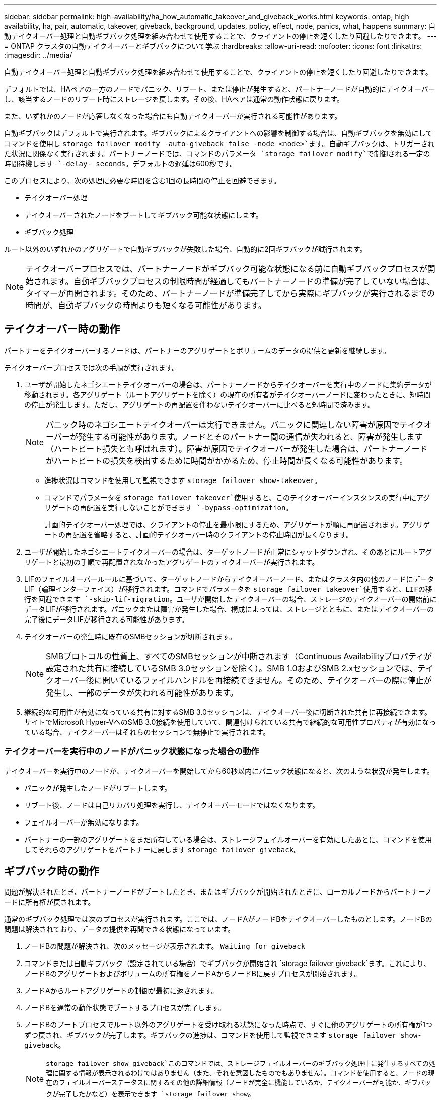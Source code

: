 ---
sidebar: sidebar 
permalink: high-availability/ha_how_automatic_takeover_and_giveback_works.html 
keywords: ontap, high availability, ha, pair, automatic, takeover, giveback, background, updates, policy, effect, node, panics, what, happens 
summary: 自動テイクオーバー処理と自動ギブバック処理を組み合わせて使用することで、クライアントの停止を短くしたり回避したりできます。 
---
= ONTAP クラスタの自動テイクオーバーとギブバックについて学ぶ
:hardbreaks:
:allow-uri-read: 
:nofooter: 
:icons: font
:linkattrs: 
:imagesdir: ../media/


[role="lead"]
自動テイクオーバー処理と自動ギブバック処理を組み合わせて使用することで、クライアントの停止を短くしたり回避したりできます。

デフォルトでは、HAペアの一方のノードでパニック、リブート、または停止が発生すると、パートナーノードが自動的にテイクオーバーし、該当するノードのリブート時にストレージを戻します。その後、HAペアは通常の動作状態に戻ります。

また、いずれかのノードが応答しなくなった場合にも自動テイクオーバーが実行される可能性があります。

自動ギブバックはデフォルトで実行されます。ギブバックによるクライアントへの影響を制御する場合は、自動ギブバックを無効にしてコマンドを使用し `storage failover modify -auto-giveback false -node <node>`ます。自動ギブバックは、トリガーされた状況に関係なく実行されます。パートナーノードでは、コマンドのパラメータ `storage failover modify`で制御される一定の時間待機します `-delay- seconds`。デフォルトの遅延は600秒です。

このプロセスにより、次の処理に必要な時間を含む1回の長時間の停止を回避できます。

* テイクオーバー処理
* テイクオーバーされたノードをブートしてギブバック可能な状態にします。
* ギブバック処理


ルート以外のいずれかのアグリゲートで自動ギブバックが失敗した場合、自動的に2回ギブバックが試行されます。


NOTE: テイクオーバープロセスでは、パートナーノードがギブバック可能な状態になる前に自動ギブバックプロセスが開始されます。自動ギブバックプロセスの制限時間が経過してもパートナーノードの準備が完了していない場合は、タイマーが再開されます。そのため、パートナーノードが準備完了してから実際にギブバックが実行されるまでの時間が、自動ギブバックの時間よりも短くなる可能性があります。



== テイクオーバー時の動作

パートナーをテイクオーバーするノードは、パートナーのアグリゲートとボリュームのデータの提供と更新を継続します。

テイクオーバープロセスでは次の手順が実行されます。

. ユーザが開始したネゴシエートテイクオーバーの場合は、パートナーノードからテイクオーバーを実行中のノードに集約データが移動されます。各アグリゲート（ルートアグリゲートを除く）の現在の所有者がテイクオーバーノードに変わったときに、短時間の停止が発生します。ただし、アグリゲートの再配置を伴わないテイクオーバーに比べると短時間で済みます。
+

NOTE: パニック時のネゴシエートテイクオーバーは実行できません。パニックに関連しない障害が原因でテイクオーバーが発生する可能性があります。ノードとそのパートナー間の通信が失われると、障害が発生します（ハートビート損失とも呼ばれます）。障害が原因でテイクオーバーが発生した場合は、パートナーノードがハートビートの損失を検出するために時間がかかるため、停止時間が長くなる可能性があります。

+
** 進捗状況はコマンドを使用して監視できます `storage failover show-takeover`。
** コマンドでパラメータを `storage failover takeover`使用すると、このテイクオーバーインスタンスの実行中にアグリゲートの再配置を実行しないことができます `-bypass-optimization`。
+
計画的テイクオーバー処理では、クライアントの停止を最小限にするため、アグリゲートが順に再配置されます。アグリゲートの再配置を省略すると、計画的テイクオーバー時のクライアントの停止時間が長くなります。



. ユーザが開始したネゴシエートテイクオーバーの場合は、ターゲットノードが正常にシャットダウンされ、そのあとにルートアグリゲートと最初の手順で再配置されなかったアグリゲートのテイクオーバーが実行されます。
. LIFのフェイルオーバールールに基づいて、ターゲットノードからテイクオーバーノード、またはクラスタ内の他のノードにデータLIF（論理インターフェイス）が移行されます。コマンドでパラメータを `storage failover takeover`使用すると、LIFの移行を回避できます `-skip-lif-migration`。ユーザが開始したテイクオーバーの場合、ストレージのテイクオーバーの開始前にデータLIFが移行されます。パニックまたは障害が発生した場合、構成によっては、ストレージとともに、またはテイクオーバーの完了後にデータLIFが移行される可能性があります。
. テイクオーバーの発生時に既存のSMBセッションが切断されます。
+

NOTE: SMBプロトコルの性質上、すべてのSMBセッションが中断されます（Continuous Availabilityプロパティが設定された共有に接続しているSMB 3.0セッションを除く）。SMB 1.0およびSMB 2.xセッションでは、テイクオーバー後に開いているファイルハンドルを再接続できません。そのため、テイクオーバーの際に停止が発生し、一部のデータが失われる可能性があります。

. 継続的な可用性が有効になっている共有に対するSMB 3.0セッションは、テイクオーバー後に切断された共有に再接続できます。サイトでMicrosoft Hyper-VへのSMB 3.0接続を使用していて、関連付けられている共有で継続的な可用性プロパティが有効になっている場合、テイクオーバーはそれらのセッションで無停止で実行されます。




=== テイクオーバーを実行中のノードがパニック状態になった場合の動作

テイクオーバーを実行中のノードが、テイクオーバーを開始してから60秒以内にパニック状態になると、次のような状況が発生します。

* パニックが発生したノードがリブートします。
* リブート後、ノードは自己リカバリ処理を実行し、テイクオーバーモードではなくなります。
* フェイルオーバーが無効になります。
* パートナーの一部のアグリゲートをまだ所有している場合は、ストレージフェイルオーバーを有効にしたあとに、コマンドを使用してそれらのアグリゲートをパートナーに戻します `storage failover giveback`。




== ギブバック時の動作

問題が解決されたとき、パートナーノードがブートしたとき、またはギブバックが開始されたときに、ローカルノードからパートナーノードに所有権が戻されます。

通常のギブバック処理では次のプロセスが実行されます。ここでは、ノードAがノードBをテイクオーバーしたものとします。ノードBの問題は解決されており、データの提供を再開できる状態になっています。

. ノードBの問題が解決され、次のメッセージが表示されます。 `Waiting for giveback`
. コマンドまたは自動ギブバック（設定されている場合）でギブバックが開始され `storage failover giveback`ます。これにより、ノードBのアグリゲートおよびボリュームの所有権をノードAからノードBに戻すプロセスが開始されます。
. ノードAからルートアグリゲートの制御が最初に返されます。
. ノードBを通常の動作状態でブートするプロセスが完了します。
. ノードBのブートプロセスでルート以外のアグリゲートを受け取れる状態になった時点で、すぐに他のアグリゲートの所有権が1つずつ戻され、ギブバックが完了します。ギブバックの進捗は、コマンドを使用して監視できます `storage failover show-giveback`。
+

NOTE:  `storage failover show-giveback`このコマンドでは、ストレージフェイルオーバーのギブバック処理中に発生するすべての処理に関する情報が表示されるわけではありません（また、それを意図したものでもありません）。コマンドを使用すると、ノードの現在のフェイルオーバーステータスに関するその他の詳細情報（ノードが完全に機能しているか、テイクオーバーが可能か、ギブバックが完了したかなど）を表示できます `storage failover show`。

+
各アグリゲートのI/Oは、そのアグリゲートのギブバックが完了したあとに再開されるため、全体的な停止時間が短縮されます。





== HAポリシーとそのテイクオーバーとギブバックへの影響

ONTAPは、CFO（コントローラフェイルオーバー）およびSFO（ストレージフェイルオーバー）のHAポリシーをアグリゲートに自動的に割り当てます。このポリシーは、アグリゲートとそのボリュームに対するストレージフェイルオーバー処理の実行方法を決定します。

CFOとSFOの2つのオプションによって、ONTAPがストレージフェイルオーバーおよびギブバック処理で使用するアグリゲートの制御順序が決まります。

CFOおよびSFOという用語は、ストレージフェイルオーバー（テイクオーバーとギブバック）処理を表すこともありますが、実際にはアグリゲートに割り当てられるHAポリシーを表しています。たとえば、SFOアグリゲートやCFOアグリゲートという表現は、単にアグリゲートに割り当てられたHAポリシーを表しています。

HAポリシーは、テイクオーバー処理とギブバック処理に次のように影響します。

* ONTAPシステムで作成されたアグリゲート（ルートボリュームを含むルートアグリゲートを除く）には、SFOのHAポリシーが割り当てられます。手動で開始されたテイクオーバーでは、テイクオーバー前にSFO（ルート以外）アグリゲートをパートナーに順次再配置することで、パフォーマンスが最適化されます。ギブバック処理では、テイクオーバーされたシステムがブートして管理アプリケーションがオンラインになり、ノードがアグリゲートを受け取れる状態になってから、アグリゲートが順番にギブバックされます。
* アグリゲートの再配置処理では、アグリゲートのディスク所有権が再割り当てされ、ノードからパートナーに制御が移るため、SFOのHAポリシーが設定されたアグリゲートのみが再配置の対象となります。
* ルートアグリゲートには常にCFOのHAポリシーが割り当てられ、ギブバック処理の開始時にギブバックされます。これは、テイクオーバーされたシステムをブートできるようにするために必要です。他のすべてのアグリゲートは、テイクオーバーされたシステムのブートプロセスが完了して管理アプリケーションがオンラインになり、ノードがアグリゲートを受け取れる状態になったあと、順番にギブバックされます。



NOTE: アグリゲートのHAポリシーをSFOからCFOに変更する処理はメンテナンスモードの処理です。カスタマーサポート担当者から指示がないかぎり、この設定を変更しないでください。



== バックグラウンド更新がテイクオーバーとギブバックに与える影響

ディスクファームウェアのバックグラウンド更新によるHAペアのテイクオーバー、ギブバック、およびアグリゲートの再配置の処理に対する影響は、処理がどのように開始されたかによって異なります。

ディスクファームウェアのバックグラウンド更新がテイクオーバー、ギブバック、およびアグリゲートの再配置に与える影響を次に示します。

* いずれかのノードのディスクでディスクファームウェアのバックグラウンド更新が発生した場合、手動で開始したテイクオーバー処理は、そのディスクでディスクファームウェアの更新が完了するまで保留されます。ディスクファームウェアのバックグラウンド更新が120秒経っても完了しないと、テイクオーバー処理は中止され、ディスクファームウェアの更新の完了後に手動で再開する必要があります。コマンドのパラメータ `storage failover takeover`をに設定し `true`てテイクオーバーを開始した `-bypass-optimization`場合は、デスティネーションノードでディスクファームウェアのバックグラウンド更新を実行していても、テイクオーバーには影響しません。
* ソース（テイクオーバー）ノードのディスクでディスクファームウェアのバックグラウンド更新を実行中の場合、コマンドのパラメータを `storage failover takeover`に設定して `immediate`手動で開始したテイクオーバー `-options`処理はすぐに開始されます。
* ノードのディスクでディスクファームウェアのバックグラウンド更新を実行中の場合、そのノードがパニック状態になると、パニック状態になったノードのテイクオーバーがただちに開始されます。
* いずれかのノードのディスクでディスクファームウェアのバックグラウンド更新を実行中の場合、データアグリゲートのギブバックは、そのディスクでディスクファームウェアの更新が完了するまで保留されます。
* ディスクファームウェアのバックグラウンド更新が120秒経っても完了しないと、ギブバック処理は中止され、ディスクファームウェアの更新の完了後に手動で再開する必要があります。
* いずれかのノードのディスクでディスクファームウェアのバックグラウンド更新を実行中の場合、アグリゲートの再配置処理は、そのディスクでディスクファームウェアの更新が完了するまで保留されます。ディスクファームウェアのバックグラウンド更新が120秒経っても完了しないと、アグリゲートの再配置処理は中止され、ディスクファームウェアの更新の完了後に手動で再開する必要があります。コマンドの `storage aggregate relocation`をに設定し `true`てアグリゲートの再配置を開始した場合 `-override-destination-checks`は、デスティネーションノードでディスクファームウェアのバックグラウンド更新を実行していても、アグリゲートの再配置には影響しません。

